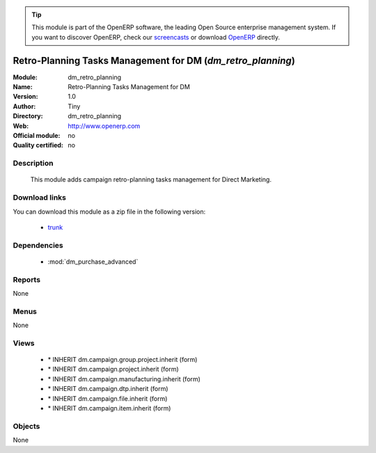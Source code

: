 
.. module:: dm_retro_planning
    :synopsis: dm_retro_planning 
    :noindex:
.. 

.. raw:: html

      <br />
    <link rel="stylesheet" href="../_static/hide_objects_in_sidebar.css" type="text/css" />

.. tip:: This module is part of the OpenERP software, the leading Open Source 
  enterprise management system. If you want to discover OpenERP, check our 
  `screencasts <http://openerp.tv>`_ or download 
  `OpenERP <http://openerp.com>`_ directly.

.. raw:: html

    <div class="js-kit-rating" title="" permalink="" standalone="yes" path="/dm_retro_planning"></div>
    <script src="http://js-kit.com/ratings.js"></script>

Retro-Planning Tasks Management for DM (*dm_retro_planning*)
============================================================

:Module: dm_retro_planning
:Name: Retro-Planning Tasks Management for DM
:Version: 1.0
:Author: Tiny
:Directory: dm_retro_planning
:Web: http://www.openerp.com
:Official module: no
:Quality certified: no

Description
-----------

             This module adds campaign retro-planning tasks management for Direct Marketing.             

Download links
--------------

You can download this module as a zip file in the following version:

  * `trunk <http://www.openerp.com/download/modules/trunk/dm_retro_planning.zip>`_ 


Dependencies
------------

  * :mod:`dm_purchase_advanced`


Reports
-------
None

Menus
-------

None

Views
-----

  * \* INHERIT dm.campaign.group.project.inherit (form)
  * \* INHERIT dm.campaign.project.inherit (form)
  * \* INHERIT dm.campaign.manufacturing.inherit (form)
  * \* INHERIT dm.campaign.dtp.inherit (form)
  * \* INHERIT dm.campaign.file.inherit (form)
  * \* INHERIT dm.campaign.item.inherit (form)


Objects
-------


None


